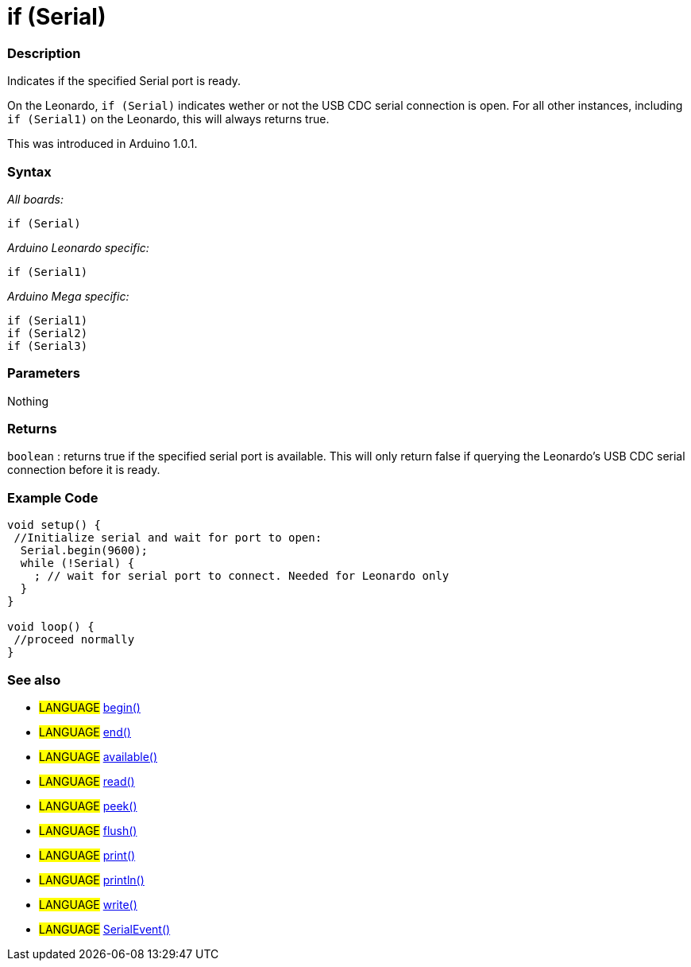 :source-highlighter: pygments
:pygments-style: arduino
:ext-relative: adoc


= if (Serial)


// OVERVIEW SECTION STARTS
[#overview]
--

[float]
=== Description
Indicates if the specified Serial port is ready.

On the Leonardo, `if (Serial)` indicates wether or not the USB CDC serial connection is open. For all other instances, including `if (Serial1)` on the Leonardo, this will always returns true.

This was introduced in Arduino 1.0.1.
[%hardbreaks]


[float]
=== Syntax
_All boards:_

`if (Serial)`

_Arduino Leonardo specific:_

`if (Serial1)`

_Arduino Mega specific:_

`if (Serial1)` +
`if (Serial2)` +
`if (Serial3)`

[float]
=== Parameters
Nothing

[float]
=== Returns
`boolean` : returns true if the specified serial port is available. This will only return false if querying the Leonardo's USB CDC serial connection before it is ready.

--
// OVERVIEW SECTION ENDS




// HOW TO USE SECTION STARTS
[#howtouse]
--

[float]
=== Example Code
// Describe what the example code is all about and add relevant code   ►►►►► THIS SECTION IS MANDATORY ◄◄◄◄◄


[source,arduino]
----
void setup() {
 //Initialize serial and wait for port to open:
  Serial.begin(9600);
  while (!Serial) {
    ; // wait for serial port to connect. Needed for Leonardo only
  }
}

void loop() {
 //proceed normally
}
----
[%hardbreaks]

[float]
=== See also
// Link relevant content by category, such as other Reference terms (please add the tag #LANGUAGE#),
// definitions (please add the tag #DEFINITION#), and examples of Projects and Tutorials
// (please add the tag #EXAMPLE#)  ►►►►► THIS SECTION IS MANDATORY ◄◄◄◄◄
[role="language"]
* #LANGUAGE# link:begin{ext-relative}[begin()] +
* #LANGUAGE# link:end{ext-relative}[end()] +
* #LANGUAGE# link:available{ext-relative}[available()] +
* #LANGUAGE# link:read{ext-relative}[read()] +
* #LANGUAGE# link:peek{ext-relative}[peek()] +
* #LANGUAGE# link:flush{ext-relative}[flush()] +
* #LANGUAGE# link:print{ext-relative}[print()] +
* #LANGUAGE# link:println{ext-relative}[println()] +
* #LANGUAGE# link:write{ext-relative}[write()] +
* #LANGUAGE# link:serialEvent{ext-relative}[SerialEvent()]

--
// HOW TO USE SECTION ENDS
